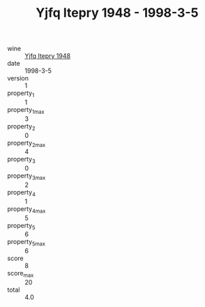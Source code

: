 :PROPERTIES:
:ID:                     21684b31-fc65-4621-9d05-87f31953aae8
:END:
#+TITLE: Yjfq Itepry 1948 - 1998-3-5

- wine :: [[id:8b98716b-6836-42cf-8115-2f094db3030a][Yjfq Itepry 1948]]
- date :: 1998-3-5
- version :: 1
- property_1 :: 1
- property_1_max :: 3
- property_2 :: 0
- property_2_max :: 4
- property_3 :: 0
- property_3_max :: 2
- property_4 :: 1
- property_4_max :: 5
- property_5 :: 6
- property_5_max :: 6
- score :: 8
- score_max :: 20
- total :: 4.0



